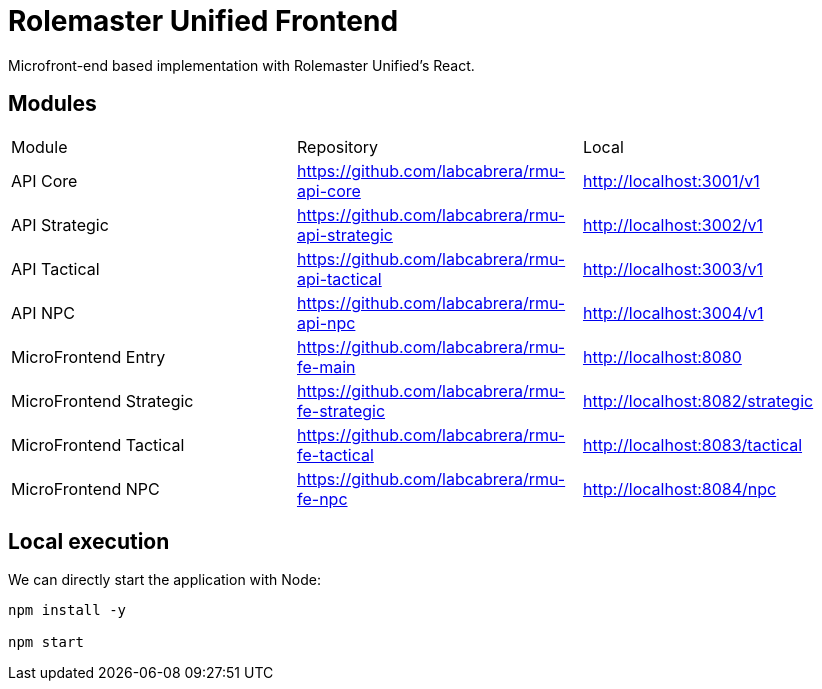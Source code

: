 = Rolemaster Unified Frontend

Microfront-end based implementation with Rolemaster Unified's React.

== Modules

[options,header]
|===
|Module                   | Repository                                      | Local
|API Core                 | https://github.com/labcabrera/rmu-api-core      | http://localhost:3001/v1
|API Strategic            | https://github.com/labcabrera/rmu-api-strategic | http://localhost:3002/v1
|API Tactical             | https://github.com/labcabrera/rmu-api-tactical  | http://localhost:3003/v1
|API NPC                  | https://github.com/labcabrera/rmu-api-npc       | http://localhost:3004/v1
|MicroFrontend Entry      | https://github.com/labcabrera/rmu-fe-main       | http://localhost:8080
|MicroFrontend Strategic  | https://github.com/labcabrera/rmu-fe-strategic  | http://localhost:8082/strategic
|MicroFrontend Tactical   | https://github.com/labcabrera/rmu-fe-tactical   | http://localhost:8083/tactical
|MicroFrontend NPC        | https://github.com/labcabrera/rmu-fe-npc        | http://localhost:8084/npc
|===

== Local execution

We can directly start the application with Node:

----
npm install -y

npm start
----

